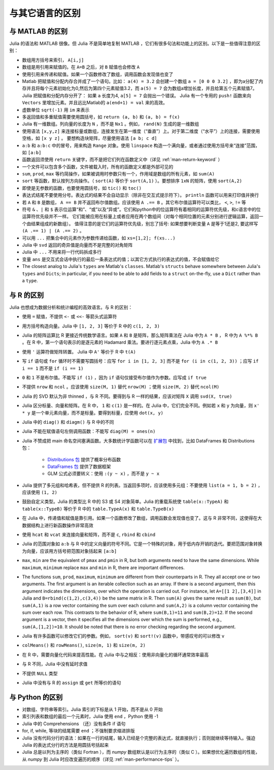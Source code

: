 .. _man-noteworthy-differences:

******************
 与其它语言的区别
******************

与 MATLAB 的区别
----------------

Julia 的语法和 MATLAB 很像。但 Julia 不是简单地复制 MATLAB ，它们有很多句法和功能上的区别。以下是一些值得注意的区别：

-  数组用方括号来索引， ``A[i,j]``
-  数组是用引用来赋值的。在 ``A=B`` 之后，对 ``B`` 赋值也会修改 ``A`` 
-  使用引用来传递和赋值。如果一个函数修改了数组，调用函数会发现值也变了
-  Matlab 把赋值和分配内存合并成了一个语句。比如：
   ``a(4) = 3.2`` 会创建一个数组 ``a = [0 0 0 3.2]`` ，即为a分配了内存并且将每个元素初始化为0,然后为第四个元素赋值3.2，而 ``a(5) = 7`` 会为数组a增加长度，并且给第五个元素赋值7。
   Julia 把赋值和分配内存分开了：
   如果 ``a`` 长度为4, ``a[5] = 7`` 会抛出一个错误。 Julia 有一个专用的 ``push!`` 函数来向 ``Vectors`` 里增加元素。并且远比Matlab的 ``a(end+1) = val`` 来的高效。
-  虚数单位 ``sqrt(-1)`` 用 ``im`` 来表示
-  多返回值和多重赋值需要使用圆括号，如 ``return (a, b)`` 和 ``(a, b) = f(x)``
-  Julia 有一维数组。列向量的长度为 ``N`` ，而不是 ``Nx1`` 。例如， ``rand(N)`` 生成的是一维数组
-  使用语法 ``[x,y,z]`` 来连接标量或数组，连接发生在第一维度（“垂直”）上。对于第二维度（“水平”）上的连接，需要使用空格，如 ``[x y z]`` 。   要想构造块矩阵，尽量使用语法 ``[a b; c d]``
-  ``a:b`` 和 ``a:b:c`` 中的冒号，用来构造 ``Range`` 对象。使用 ``linspace`` 构造一个满向量，或者通过使用方括号来“连接”范围，如 ``[a:b]``
-  函数返回须使用 ``return`` 关键字，而不是把它们列在函数定义中（详见 :ref:`man-return-keyword` ）
-  一个文件可以包含多个函数，文件被载入时，所有的函数定义都是外部可见的
-  ``sum``, ``prod``, ``max`` 等约简操作，如果被调用时参数只有一个，作用域是数组的所有元素，如 ``sum(A)``
-  ``sort`` 等函数，默认按列方向操作。（ ``sort(A)`` 等价于 ``sort(A,1)`` ）。要想排序 ``1xN`` 的矩阵，使用 ``sort(A,2)``
-  即使是无参数的函数，也要使用圆括号，如 ``tic()`` 和 ``toc()``
-  表达式结尾不要使用分号。表达式的结果不会自动显示（除非在交互式提示符下）。 ``println`` 函数可以用来打印值并换行
-  若 ``A`` 和 ``B`` 是数组， ``A == B`` 并不返回布尔值数组。应该使用 ``A .== B`` 。其它布尔值运算符可以类比， ``<``, ``>``, ``!=`` 等
-  符号 ``&`` 、``|`` 和 ``$`` 表示位运算“和”、“或”以及“异或”。它们和python中的位运算符有着相同的运算符优先级，和c语言中的位运算符优先级并不一样。
   它们能被应用在标量上或者应用在两个数组间（对每个相同位置的元素分别进行逻辑运算，返回一个由结果组成的新数组）。
   值得注意的是它们的运算符优先级，别忘了括号:
   如果想要判断变量 ``A`` 是等于1还是2, 要这样写 ``(A .== 1) | (A .== 2)`` 。
-  可以用 ``...`` 把集合中的元素作为参数传递给函数，如 ``xs=[1,2]; f(xs...)``
-  Julia 中 ``svd`` 返回的奇异值是向量而不是完整的对角矩阵
-  Julia 中 ``...`` 不用来将一行代码拆成多行
-  变量 ``ans`` 是交互式会话中执行的最后一条表达式的值；以其它方式执行的表达式的值，不会赋值给它
-  The closest analog to Julia's ``types`` are Matlab's
   ``classes``. Matlab's ``structs`` behave somewhere between Julia's
   ``types`` and ``Dicts``; in particular, if you need to be able to add
   fields to a ``struct`` on-the-fly, use a ``Dict`` rather than a
   ``type``.

与 R 的区别
-----------

Julia 也想成为数据分析和统计编程的高效语言。与 R 的区别：

- 使用 ``=`` 赋值，不提供 ``<-`` 或 ``<<-`` 等箭头式运算符
- 用方括号构造向量。Julia 中 ``[1, 2, 3]`` 等价于 R 中的 ``c(1, 2, 3)``
- Julia 的矩阵运算比 R 更接近传统数学语言。如果 ``A`` 和 ``B`` 是矩阵，那么矩阵乘法在 Julia 中为 ``A * B`` ， R 中为 ``A %*% B`` 。在 R 中，第一个语句表示的是逐元素的 Hadamard 乘法。要进行逐元素点乘，Julia 中为 ``A .* B``
- 使用 ``'`` 运算符做矩阵转置。 Julia 中 ``A'`` 等价于 R 中 ``t(A)``
- 写 ``if`` 语句或 ``for`` 循环时不需要写圆括号：应写 ``for i in [1, 2, 3]`` 而不是 ``for (i in c(1, 2, 3))`` ；应写 ``if i == 1`` 而不是 ``if (i == 1)``
- ``0`` 和 ``1`` 不是布尔值。不能写 ``if (1)`` ，因为 ``if`` 语句仅接受布尔值作为参数。应写成 ``if true``
- 不提供 ``nrow`` 和 ``ncol`` 。应该使用 ``size(M, 1)`` 替代 ``nrow(M)`` ；使用 ``size(M, 2)`` 替代 ``ncol(M)``
- Julia 的 SVD 默认为非 thinned ，与 R 不同。要得到与 R 一样的结果，应该对矩阵 ``X`` 调用 ``svd(X, true)``
- Julia 区分标量、向量和矩阵。在 R 中， ``1`` 和 ``c(1)`` 是一样的。在 Julia 中，它们完全不同。例如若 ``x`` 和 ``y`` 为向量，则 ``x' * y`` 是一个单元素向量，而不是标量。要得到标量，应使用 ``dot(x, y)``
- Julia 中的 ``diag()`` 和 ``diagm()`` 与 R 中的不同
- Julia 不能在赋值语句左侧调用函数：不能写 ``diag(M) = ones(n)``
- Julia 不赞成把 main 命名空间塞满函数。大多数统计学函数可以在 `扩展包 <http://pkg.julialang.org/>`_ 中找到，比如 DataFrames 和 Distributions 包：

	- `Distributions 包 <https://github.com/JuliaStats/Distributions.jl>`_ 提供了概率分布函数
	- `DataFrames 包 <https://github.com/JuliaStats/DataFrames.jl>`_ 提供了数据框架
	- GLM 公式必须要转义：使用 ``:(y ~ x)`` ，而不是 ``y ~ x``

- Julia 提供了多元组和哈希表，但不提供 R 的列表。当返回多项时，应该使用多元组：不要使用 ``list(a = 1, b = 2)`` ，应该使用 ``(1, 2)``
- 鼓励自定义类型。Julia 的类型比 R 中的 S3 或 S4 对象简单。Julia 的重载系统使 ``table(x::TypeA)`` 和 ``table(x::TypeB)`` 等价于 R 中的 ``table.TypeA(x)`` 和 ``table.TypeB(x)``
- 在 Julia 中，传递值和赋值是靠引用。如果一个函数修改了数组，调用函数会发现值也变了。这与 R 非常不同，这使得在大数据结构上进行新函数操作非常高效
- 使用 ``hcat`` 和 ``vcat`` 来连接向量和矩阵，而不是 ``c``, ``rbind`` 和 ``cbind``
- Julia 的范围对象如 ``a:b`` 与 R 中的定义向量的符号不同。它是一个特殊的对象，用于低内存开销的迭代。要把范围对象转换为向量，应该用方括号把范围对象括起来 ``[a:b]``
- ``max``, ``min`` are the equivalent of ``pmax`` and ``pmin`` in R, but both arguments need to have the same dimensions.  While ``maximum``, ``minimum`` replace ``max`` and ``min`` in R, there are important differences.
- The functions ``sum``, ``prod``, ``maximum``, ``minimum`` are different from their counterparts in R. They all accept one or two arguments. The first argument is an iterable collection such as an array.  If there is a second argument, then this argument indicates the dimensions, over which the operation is carried out.  For instance, let ``A=[[1 2],[3,4]]`` in Julia and ``B=rbind(c(1,2),c(3,4))`` be the same matrix in R.  Then ``sum(A)`` gives the same result as ``sum(B)``, but ``sum(A,1)`` is a row vector containing the sum over each column and ``sum(A,2)`` is a column vector containing the sum over each row.  This contrasts to the behavior of R, where ``sum(B,1)=11`` and ``sum(B,2)=12``.  If the second argument is a vector, then it specifies all the dimensions over which the sum is performed, e.g., ``sum(A,[1,2])=10``.  It should be noted that there is no error checking regarding the second argument. 
- Julia 有许多函数可以修改它们的参数。例如， ``sort(v)`` 和 ``sort!(v)`` 函数中，带感叹号的可以修改 ``v``
- ``colMeans()`` 和 ``rowMeans()``, ``size(m, 1)`` 和 ``size(m, 2)``
- 在 R 中，需要向量化代码来提高性能。在 Julia 中与之相反：使用非向量化的循环通常效率最高
- 与 R 不同，Julia 中没有延时求值
- 不提供 ``NULL`` 类型
- Julia 中没有与 R 的 ``assign`` 或 ``get`` 所等价的语句

与 Python 的区别
----------------

- 对数组、字符串等索引。Julia 索引的下标是从 1 开始，而不是从 0 开始
- 索引列表和数组的最后一个元素时，Julia 使用 ``end`` ，Python 使用 -1
- Julia 中的 Comprehensions （还）没有条件 if 语句
- for, if, while, 等块的结尾需要 ``end`` ；不强制要求缩进排版
- Julia 没有代码分行的语法：如果在一行的结尾，输入已经是个完整的表达式，就直接执行；否则就继续等待输入。强迫 Julia 的表达式分行的方法是用圆括号括起来
- Julia 总是以列为主序的（类似 Fortran ），而 `numpy` 数组默认是以行为主序的（类似 C ）。如果想优化遍历数组的性能，从 `numpy` 到 Julia 时应改变遍历的顺序（详见 :ref:`man-performance-tips` ）。
